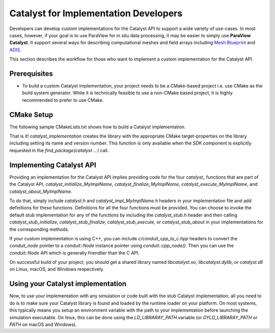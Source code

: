 Catalyst for Implementation Developers
######################################

Developers can develop custom implementations for the Catalyst API to support
a wide variety of use-cases. In most cases, however, if your goal is to use
ParaView for in situ data processing, it may be easier to simply use
**ParaView Catalyst**. It support several ways for describing computational
meshes and field arrays including `Mesh Blueprint`_ and `ADIS`_.

This section describes the workflow for those who want to implement a custom
implementation for the Catalyst API.


Prerequisites
=============

* To build a custom Catalyst implementation, your project needs to be a
  CMake-based project i.e. use CMake as the build system generator. While
  it is technically feasible to use a non-CMake based project, it is highly
  recommended to prefer to use CMake.


CMake Setup
===========

The following sample CMakeLists.txt shows how to build a Catalyst
implementation.

.. code-block:: cmake
    :linenos:

    # When implementing the Catalyst API, as against using
    # it to invoke Catalyst, one must use the component
    # `SDK` in `find_package` call. This ensures that all necessary
    # libraries etc. are available.
    find_package(catalyst
                 REQUIRED
                 COMPONENTS SDK)

    # use this function call to create a Catalyst API implementation.
    catalyst_implementation(
      TARGET  MyCustomCatalystImpl
      NAME    MyImplName
      SOURCES MyCustomCatalystImpl.cxx)

That is it! `catalyst_implementation` creates the library with the appropriate
CMake target-properties on the library including setting its name and version
number. This function is only available when the `SDK` component is explicitly
requested in the `find_package(catalyst .. )` call.

Implementing Catalyst API
=========================

Providing an implementation for the Catalyst API implies providing code for the
four `catalyst_` functions that are part of the Catalyst API,
`catalyst_initialize_MyImplName`, `catalyst_finalize_MyImplName`,
`catalyst_execute_MyImplName`, and `catalyst_about_MyImplName`.

To do that, simply include `catalyst.h` and `catalyst_impl_MyImplName.h`
headers in your implementation file and add definitions for these functions.
Definitions for all the four functions must be provided. You can choose to
invoke the default stub implementation for any of the functions by including
the `catalyst_stub.h` header and then calling `catalyst_stub_initialize`,
`catalyst_stub_finalize`, `catalyst_stub_execute`, or `catalyst_stub_about` in
your implementations for the corresponding methods.

If your custom implementation is using C++, you can include
`c/conduit_cpp_to_c.hpp` headers to convert the `conduit_node` pointer to a
`conduit::Node` instance pointer using `conduit::cpp_node()`. Then you can use
the `conduit::Node` API which is generally friendlier than the C API.

.. code-block:: c++
    :linenos:

    #include <catalyst.h>
    #include <conduit.hpp>            // for conduit::Node
    #include <conduit_cpp_to_c.hpp>   // for conduit::cpp_node()

    ...

    enum catalyst_error catalyst_about_MyImplName(conduit_node* params)
    {
      // convert to conduit::Node
      conduit::Node &cpp_params = (*conduit::cpp_node(params));

      // now, use conduit::Node API.
      cpp_params["catalyst"]["capabilities"].append().set("adaptor0");
    }


On successful build of your project, you should get a shared library named
`libcatalyst.so`, `libcatalyst.dylib`, or `catalyst.dll` on Linux, macOS, and
Windows respectively.

Using your Catalyst implementation
==================================

Now, to use your implementation with any simulation or code built with the stub
Catalyst implementation, all you need to do is to make sure your Catalyst
library is found and loaded by the runtime loader on your platform. On most
systems, this typically means you setup an environment variable with the path to
your implementation before launching the simulation executable. On linux, this
can be done using the `LD_LIBRARAY_PATH` variable (or `DYLD_LIBRARAY_PATH` or
`PATH` on macOS and Windows).



.. _`Mesh Blueprint`: https://llnl-conduit.readthedocs.io/en/latest/blueprint_mesh.html#mesh-blueprint

.. _`ADIS`: https://gitlab.kitware.com/vtk/adis
